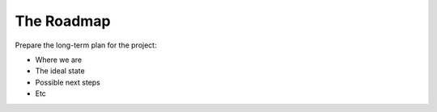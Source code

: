 =========================
The Roadmap
=========================

Prepare the long-term plan for the project:

- Where we are
- The ideal state
- Possible next steps
- Etc
  